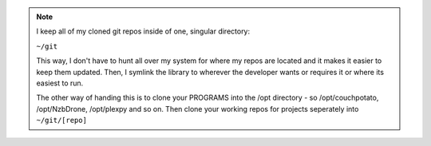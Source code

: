 .. note::

  I keep all of my cloned git repos inside of one, singular directory:

  ``~/git``

  This way, I don't have to hunt all over my system for where my repos are located and it makes it easier to keep them updated. Then, I symlink the library to wherever the developer wants or requires it or where its easiest to run. 

  The other way of handing this is to clone your PROGRAMS into the /opt directory - so /opt/couchpotato, /opt/NzbDrone, /opt/plexpy and so on. Then clone your working repos for projects seperately into ``~/git/[repo]``
